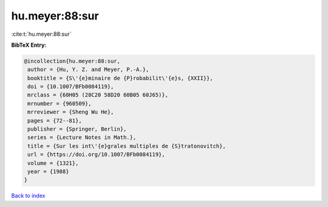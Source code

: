hu.meyer:88:sur
===============

:cite:t:`hu.meyer:88:sur`

**BibTeX Entry:**

.. code-block:: bibtex

   @incollection{hu.meyer:88:sur,
    author = {Hu, Y. Z. and Meyer, P.-A.},
    booktitle = {S\'{e}minaire de {P}robabilit\'{e}s, {XXII}},
    doi = {10.1007/BFb0084119},
    mrclass = {60H05 (28C20 58D20 60B05 60J65)},
    mrnumber = {960509},
    mrreviewer = {Sheng Wu He},
    pages = {72--81},
    publisher = {Springer, Berlin},
    series = {Lecture Notes in Math.},
    title = {Sur les int\'{e}grales multiples de {S}tratonovitch},
    url = {https://doi.org/10.1007/BFb0084119},
    volume = {1321},
    year = {1988}
   }

`Back to index <../By-Cite-Keys.rst>`_
